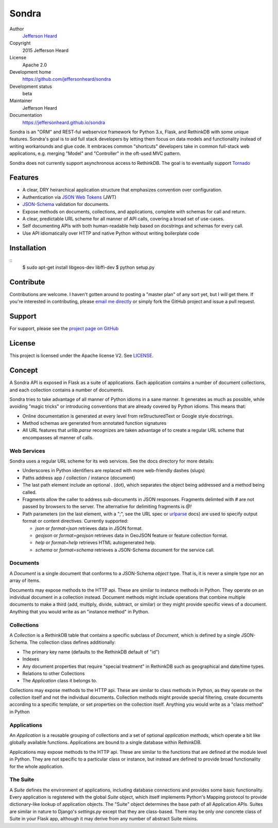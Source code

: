 .. sondra documentation master file, created by
   sphinx-quickstart on Tue Oct  6 10:46:40 2015.
   You can adapt this file completely to your liking, but it should at least
   contain the root `toctree` directive.

######
Sondra
######

Author
  `Jefferson Heard`_

Copyright
  2015 Jefferson Heard

License
  Apache 2.0

Development home
  https://github.com/jeffersonheard/sondra

Development status
  beta

Maintainer
  Jefferson Heard

Documentation
  https://jeffersonheard.github.io/sondra

Sondra is an "ORM" and REST-ful webservice framework for Python 3.x, Flask, and RethinkDB with some unique
features. Sondra's goal is to aid full stack developers by letting them focus
on data models and functionality instead of writing workarounds and glue code.
It embraces common "shortcuts" developers take in common full-stack web
applications, e.g. merging "Model" and "Controller" in the oft-used MVC
pattern.

Sondra does not currently support asynchronous access to RethinkDB.  The goal
is to eventually support `Tornado`_

Features
========

* A clear, DRY heirarchical application structure that emphasizes convention over configuration.
* Authentication via `JSON Web Tokens`_ (JWT)
* `JSON-Schema`_ validation for documents.
* Expose methods on documents, collections, and applications, complete with schemas for call and return.
* A clear, predictable URL scheme for all manner of API calls, covering a broad set of use-cases.
* Self documenting APIs with both human-readable help based on docstrings and schemas for every call.
* Use API idiomatically over HTTP and native Python without writing boilerplate code

Installation
============

::
    $ sudo apt-get install libgeos-dev libffi-dev
    $ python setup.py

Contribute
==========

Contributions are welcome. I haven't gotten around to posting a "master plan" of any sort yet, but I will get there.
If you're interested in contributing, please `email me directly`_ or simply fork the GitHub project and issue a pull
request.

Support
=======

For support, please see the `project page on GitHub`_

License
=======

This project is licensed under the Apache license V2. See `LICENSE`_.

Concept
=======

A Sondra API is exposed in Flask as a suite of applications.  Each application
contains a number of document collections, and each collection contains a
number of documents.

Sondra tries to take advantage of all manner of Python idioms in a sane manner.
It generates as much as possible, while avoiding "magic tricks" or introducing
conventions that are already covered by Python idioms. This means that:

* Online documentation is generated at every level from reStructuredText or Google style docstrings.
* Method schemas are generated from annotated function signatures
* All URL features that `urllib.parse` recognizes are taken advantage of to
  create a regular URL scheme that encompasses all manner of calls.

Web Services
~~~~~~~~~~~~

Sondra uses a regular URL scheme for its web services. See the docs directory for more details:

* Underscores in Python identifiers are replaced with more web-friendly dashes (slugs)
* Paths address app / collection / instance (document)
* The last path element include an optional `.` (dot), which separates the object being addressed and a method being
  called.
* Fragments allow the caller to address sub-documents in JSON responses. Fragments delimted with `#` are not passed by
  browsers to the server. The alternative for delimiting fragments is `@!`
* Path parameters (on the last element, with a ";", see the URL spec or `urlparse`_ docs) are used to specify output
  format or content directives. Currently supported:

  - `json` or `format=json` retrieves data in JSON format.
  - `geojson` or `format=geojson` retrieves data in GeoJSON feature or feature collection format.
  - `help` or `format=help` retrieves HTML autogenerated help.
  - `schema` or `format=schema` retrieves a JSON-Schema document for the service call.

Documents
~~~~~~~~~

A `Document` is a single document that conforms to a JSON-Schema `object` type.
That is, it is never a simple type nor an array of items.

Documents may expose methods to the HTTP api.  These are similar to instance
methods in Python.  They operate on an individual document in a collection
instead. Document methods might include operations that combine multiple
documents to make a third (add, multiply, divide, subtract, or similar) or they
might provide specific views of a document.  Anything that you would write as
an "instance method" in Python.

Collections
~~~~~~~~~~~

A `Collection` is a RethinkDB table that contains a specific subclass of
`Document`, which is defined by a single JSON-Schema. The collection class
defines additionally:

* The primary key name (defaults to the RethinkDB default of "id")
* Indexes
* Any document properties that require "special treatment" in RethinkDB such as geographical and date/time types.
* Relations to other Collections
* The `Application` class it belongs to.

Collections may expose methods to the HTTP api.  These are similar to class
methods in Python, as they operate on the collection itself and not the
individual documents. Collection methods might provide special filtering,
create documents according to a specific template, or set properties on the
collection itself. Anything you would write as a "class method" in Python

Applications
~~~~~~~~~~~~

An `Application` is a reusable grouping of collections and a set of optional
*application methods*, which operate a bit like globally available functions.
Applications are bound to a single database within RethinkDB.

Applications may expose methods to the HTTP api.  These are similar to the
functions that are defined at the module level in Python.  They are not
specific to a particular class or instance, but instead are defined to provide
broad functionality for the whole application.

The Suite
~~~~~~~~~

A `Suite` defines the environment of applications, including database
connections and provides some basic functionality. Every application is
registered with the global `Suite` object, which itself implements Python's
Mapping protocol to provide dictionary-like lookup of application objects.  The
"Suite" object determines the base path of all Application APIs. Suites are
similar in nature to Django's `settings.py` except that they are class-based.
There may be only *one* concrete class of Suite in your Flask app, although it
may derive from any number of abstract Suite mixins.



.. External links go below here.
   -----------------------------

.. _email me directly: mailto:jefferson.r.heard@gmail.com
.. _project page on GitHub: https://github.com/JeffHeard/sondra
.. _JSON Web Tokens: https://self-issued.info/docs/draft-ietf-oauth-json-web-token.html
.. _JSON-Schema: http://json-schema.org
.. _LICENSE: https://github.com/JeffHeard/sondra/blob/master/LICENSE
.. _Tornado: http://www.tornadoweb.org/en/stable/
.. _urlparse: https://docs.python.org/3/library/urllib.parse.html
.. _Jefferson Heard: https://jeffersonheard.github.io

